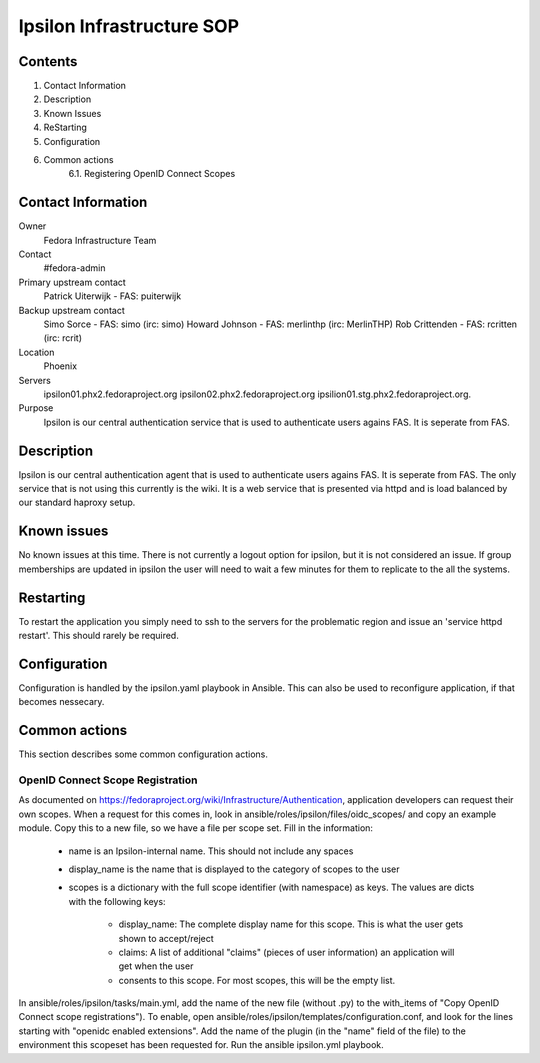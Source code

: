 .. title: Ipsilon Infrastucture SOP
.. slug: infra-ipsilon
.. date: 2016-03-21
.. taxonomy: Contributors/Infrastructure

==========================
Ipsilon Infrastructure SOP
==========================



Contents
========

1. Contact Information
2. Description
3. Known Issues
4. ReStarting
5. Configuration
6. Common actions
    6.1. Registering OpenID Connect Scopes

Contact Information
===================

Owner
	 Fedora Infrastructure Team
Contact
	 #fedora-admin
Primary upstream contact
    Patrick Uiterwijk - FAS: puiterwijk
Backup upstream contact
    Simo Sorce - FAS: simo (irc: simo)
    Howard Johnson - FAS: merlinthp (irc: MerlinTHP)
    Rob Crittenden - FAS: rcritten (irc: rcrit)
Location
	 Phoenix
Servers
	ipsilon01.phx2.fedoraproject.org ipsilon02.phx2.fedoraproject.org ipsilion01.stg.phx2.fedoraproject.org. 
	 
Purpose
	Ipsilon is our central authentication service that is used to authenticate users agains FAS. It is seperate from FAS.	

Description
===========

Ipsilon is our central authentication agent that is used to authenticate users agains FAS. It is seperate from FAS. The only service that is not using this currently is the wiki. It is a web service that is presented via httpd and is load balanced by our standard haproxy setup.

Known issues
==============

No known issues at this time. There is not currently a logout option for ipsilon, but it is not considered an issue. If group memberships are updated in ipsilon the user will need to wait a few minutes for them to replicate to the all the systems.

Restarting
===============

To restart the application you simply need to ssh to the servers for the problematic region and issue an 'service httpd restart'. This should rarely be required.

Configuration
================

Configuration is handled by the ipsilon.yaml playbook in Ansible. This can also be used to reconfigure application, if that becomes nessecary.

Common actions
==============
This section describes some common configuration actions.

OpenID Connect Scope Registration
---------------------------------
As documented on https://fedoraproject.org/wiki/Infrastructure/Authentication, application developers can request their own scopes.
When a request for this comes in, look in ansible/roles/ipsilon/files/oidc_scopes/ and copy an example module.
Copy this to a new file, so we have a file per scope set.
Fill in the information:

  - name is an Ipsilon-internal name. This should not include any spaces
  - display_name is the name that is displayed to the category of scopes to the user
  - scopes is a dictionary with the full scope identifier (with namespace) as keys.
    The values are dicts with the following keys:

        - display_name: The complete display name for this scope. This is what the user gets shown to accept/reject
        - claims: A list of additional "claims" (pieces of user information) an application will get when the user
        - consents to this scope. For most scopes, this will be the empty list.

In ansible/roles/ipsilon/tasks/main.yml, add the name of the new file (without .py) to the with_items of
"Copy OpenID Connect scope registrations").
To enable, open ansible/roles/ipsilon/templates/configuration.conf, and look for the lines starting with
"openidc enabled extensions".
Add the name of the plugin (in the "name" field of the file) to the environment this scopeset has been requested for.
Run the ansible ipsilon.yml playbook.

